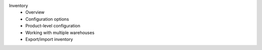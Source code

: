 Inventory
      * Overview
      * Configuration options
      * Product-level configuration
      * Working with multiple warehouses
      * Export/import inventory